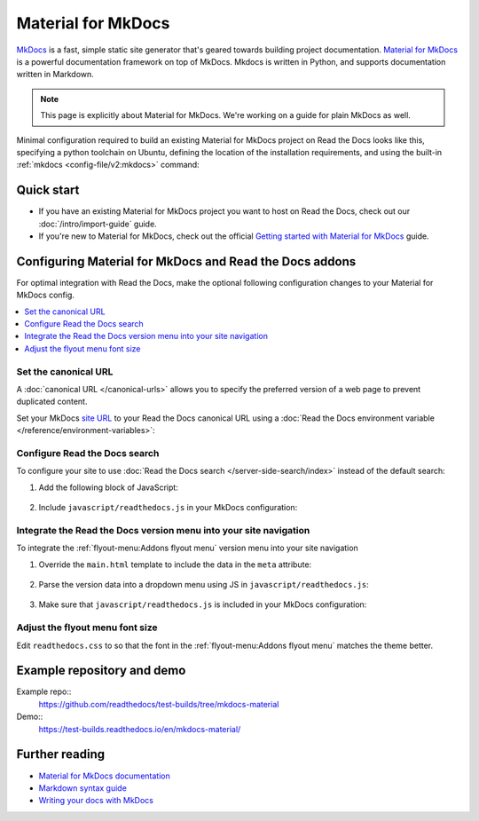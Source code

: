 
.. _material:

Material for MkDocs
===================

.. meta::
   :description lang=en: Hosting Material for MkDocs sites on Read the Docs.

`MkDocs`_ is a fast, simple static site generator that's geared towards building project documentation.
`Material for MkDocs`_ is a powerful documentation framework on top of MkDocs.
Mkdocs is written in Python, and supports documentation written in Markdown.

.. note::

    This page is explicitly about Material for MkDocs. We're working on a guide for plain MkDocs as well.

Minimal configuration required to build an existing Material for MkDocs project on Read the Docs looks like this,
specifying a python toolchain on Ubuntu, defining the location of the installation requirements, and using the built-in
:ref:`mkdocs <config-file/v2:mkdocs>` command:

.. code-block:: yaml
   :caption: .readthedocs.yaml

    version: 2

    build:
      os: ubuntu-24.04
      tools:
        python: "3"

    python:
      install:
        - requirements: requirements.txt

    mkdocs:
      configuration: mkdocs.yml

.. _MkDocs: https://www.mkdocs.org/
.. _Material for MkDocs: https://squidfunk.github.io/mkdocs-material


Quick start
-----------

- If you have an existing Material for MkDocs project you want to host on Read the Docs, check out our :doc:`/intro/import-guide` guide.

- If you're new to Material for MkDocs, check out the official `Getting started with Material for MkDocs`_ guide.

.. _Getting started with Material for MkDocs: https://squidfunk.github.io/mkdocs-material/getting-started/

Configuring Material for MkDocs and Read the Docs addons
--------------------------------------------------------

For optimal integration with Read the Docs, make the optional following configuration changes to your Material for MkDocs config.

.. contents::
   :depth: 1
   :local:
   :backlinks: none

Set the canonical URL
~~~~~~~~~~~~~~~~~~~~~

A :doc:`canonical URL </canonical-urls>` allows you to specify the preferred version of a web page
to prevent duplicated content.

Set your MkDocs `site URL`_  to your Read the Docs canonical URL using a
:doc:`Read the Docs environment variable </reference/environment-variables>`:

.. code-block:: yaml
    :caption: mkdocs.yml

    site_url: !ENV READTHEDOCS_CANONICAL_URL

.. _Site URL: https://www.mkdocs.org/user-guide/configuration/#site_url


Configure Read the Docs search
~~~~~~~~~~~~~~~~~~~~~~~~~~~~~~

To configure your site to use :doc:`Read the Docs search </server-side-search/index>` instead of the default search:

#. Add the following block of JavaScript:

    .. code-block:: js
        :caption: javascript/readthedocs.js

        document.addEventListener("DOMContentLoaded", function(event) {
        // Trigger Read the Docs' search addon instead of Material MkDocs default
        document.querySelector(".md-search__input").addEventListener("focus", (e) => {
                const event = new CustomEvent("readthedocs-search-show");
                document.dispatchEvent(event);
            });
        });

#. Include ``javascript/readthedocs.js`` in your MkDocs configuration:

    .. code-block:: yaml
        :caption: mkdocs.yml

        extra_javascript:
            - javascript/readthedocs.js


Integrate the Read the Docs version menu into your site navigation
~~~~~~~~~~~~~~~~~~~~~~~~~~~~~~~~~~~~~~~~~~~~~~~~~~~~~~~~~~~~~~~~~~

To integrate the :ref:`flyout-menu:Addons flyout menu` version menu into your site navigation

#. Override the ``main.html`` template to include the data in the ``meta`` attribute:

    .. code-block:: html
        :caption: overrides/main.html


        {% extends "base.html" %}

        {% block site_meta %}
        {{ super() }}
        <meta name="readthedocs-addons-api-version" content="1" />
        {% endblock %}

#. Parse the version data into a dropdown menu using JS in ``javascript/readthedocs.js``:

    .. code-block:: js
        :caption: javascript/readthedocs.js

        // Use CustomEvent to generate the version selector
        document.addEventListener(
                "readthedocs-addons-data-ready",
                function (event) {
                const config = event.detail.data();
                const versioning = `
        <div class="md-version">
        <button class="md-version__current" aria-label="Select version">
            ${config.versions.current.slug}
        </button>

        <ul class="md-version__list">
        ${ config.versions.active.map(
            (version) => `
            <li class="md-version__item">
            <a href="${ version.urls.documentation }" class="md-version__link">
                ${ version.slug }
            </a>
                    </li>`).join("\n")}
        </ul>
        </div>`;

            document.querySelector(".md-header__topic").insertAdjacentHTML("beforeend", versioning);
        });

#. Make sure that ``javascript/readthedocs.js`` is included in your MkDocs configuration:

    .. code-block:: yaml
        :caption: mkdocs.yml

        extra_javascript:
            - javascript/readthedocs.js

Adjust the flyout menu font size
~~~~~~~~~~~~~~~~~~~~~~~~~~~~~~~~

Edit ``readthedocs.css`` to so that the font in the :ref:`flyout-menu:Addons flyout menu` matches the theme better.

.. code-block:: css
    :caption: readthedocs.css:

    :root {
        /* Reduce Read the Docs' flyout font a little bit */
        --readthedocs-flyout-font-size: 0.7rem;

        /* Reduce Read the Docs' notification font a little bit */
        --readthedocs-notification-font-size: 0.8rem;

        /* This customization is not yet perfect because we can't change the `line-height` yet. */
        /* See https://github.com/readthedocs/addons/issues/197 */
        --readthedocs-search-font-size: 0.7rem;
    }

Example repository and demo
---------------------------

Example repo::
    https://github.com/readthedocs/test-builds/tree/mkdocs-material

Demo::
    https://test-builds.readthedocs.io/en/mkdocs-material/

Further reading
---------------

* `Material for MkDocs documentation`_
* `Markdown syntax guide`_
* `Writing your docs with MkDocs`_

.. _Material for MkDocs documentation: https://squidfunk.github.io/mkdocs-material/setup/
.. _Markdown syntax guide: https://daringfireball.net/projects/markdown/syntax
.. _Writing your docs with MkDocs: https://www.mkdocs.org/user-guide/writing-your-docs/
